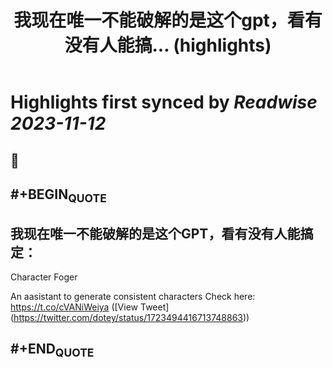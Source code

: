 :PROPERTIES:
:title: 我现在唯一不能破解的是这个gpt，看有没有人能搞... (highlights)
:END:

:PROPERTIES:
:author: [[dotey on Twitter]]
:full-title: "我现在唯一不能破解的是这个gpt，看有没有人能搞..."
:category: [[tweets]]
:url: https://twitter.com/dotey/status/1723494416713748863
:END:

* Highlights first synced by [[Readwise]] [[2023-11-12]]
** 📌
** #+BEGIN_QUOTE
** 我现在唯一不能破解的是这个GPT，看有没有人能搞定：

Character Foger

An aasistant to generate consistent characters  Check here: https://t.co/cVANiWeiya  ([View Tweet](https://twitter.com/dotey/status/1723494416713748863))
** #+END_QUOTE